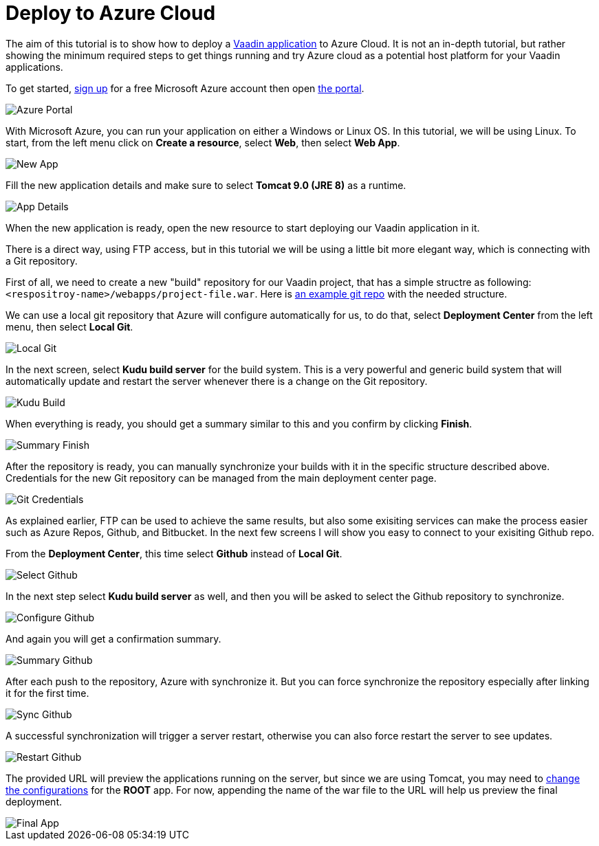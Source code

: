 = Deploy to Azure Cloud

:title: Deploy to Azure Cloud
:authors: amahdy
:type: text
:tags: backend, cloud, deploy
:description: Learn how to deploy Vaadin app to Azure cloud
:repo:
:linkattrs:
:imagesdir: ./images

The aim of this tutorial is to show how to deploy a https://vaadin.com/start/latest/simple-ui[Vaadin application] to Azure Cloud. It is not an in-depth tutorial, but rather showing the minimum required steps to get things running and try Azure cloud as a potential host platform for your Vaadin applications.

To get started, https://signup.azure.com[sign up] for a free Microsoft Azure account then open https://portal.azure.com[the portal].

image::portal.png[Azure Portal]

With Microsoft Azure, you can run your application on either a Windows or Linux OS. In this tutorial, we will be using Linux. To start, from the left menu click on *Create a resource*, select *Web*, then select *Web App*.

image::app-new.png[New App]

Fill the new application details and make sure to select *Tomcat 9.0 (JRE 8)* as a runtime.

image::app-details.png[App Details]

When the new application is ready, open the new resource to start deploying our Vaadin application in it.

There is a direct way, using FTP access, but in this tutorial we will be using a little bit more elegant way, which is connecting with a Git repository.

First of all, we need to create a new "build" repository for our Vaadin project, that has a simple structre as following: `<respositroy-name>/webapps/project-file.war`. Here is https://github.com/amahdy/vaadin-demo-deployed[an example git repo] with the needed structure.

We can use a local git repository that Azure will configure automatically for us, to do that, select *Deployment Center* from the left menu, then select *Local Git*.

image::localgit-select.png[Local Git]

In the next screen, select *Kudu build server* for the build system. This is a very powerful and generic build system that will automatically update and restart the server whenever there is a change on the Git repository.

image::localgit-build.png[Kudu Build]

When everything is ready, you should get a summary similar to this and you confirm by clicking *Finish*.

image::localgit-summary.png[Summary Finish]

After the repository is ready, you can manually synchronize your builds with it in the specific structure described above. Credentials for the new Git repository can be managed from the main deployment center page.

image::localgit-credentials.png[Git Credentials]

As explained earlier, FTP can be used to achieve the same results, but also some exisiting services can make the process easier such as Azure Repos, Github, and Bitbucket. In the next few screens I will show you easy to connect to your exisiting Github repo.

From the *Deployment Center*, this time select *Github* instead of *Local Git*.

image::git-select.png[Select Github]

In the next step select *Kudu build server* as well, and then you will be asked to select the Github repository to synchronize.

image::git-configure.png[Configure Github]

And again you will get a confirmation summary.

image::git-finish.png[Summary Github]

After each push to the repository, Azure with synchronize it. But you can force synchronize the repository especially after linking it for the first time.

image::git-sync.png[Sync Github]

A successful synchronization will trigger a server restart, otherwise you can also force restart the server to see updates.

image::git-restart.png[Restart Github]

The provided URL will preview the applications running on the server, but since we are using Tomcat, you may need to https://tomcat.apache.org/tomcat-8.0-doc/config/context.html[change the configurations] for the *ROOT* app. For now, appending the name of the war file to the URL will help us preview the final deployment.

image::final-app.png[Final App]